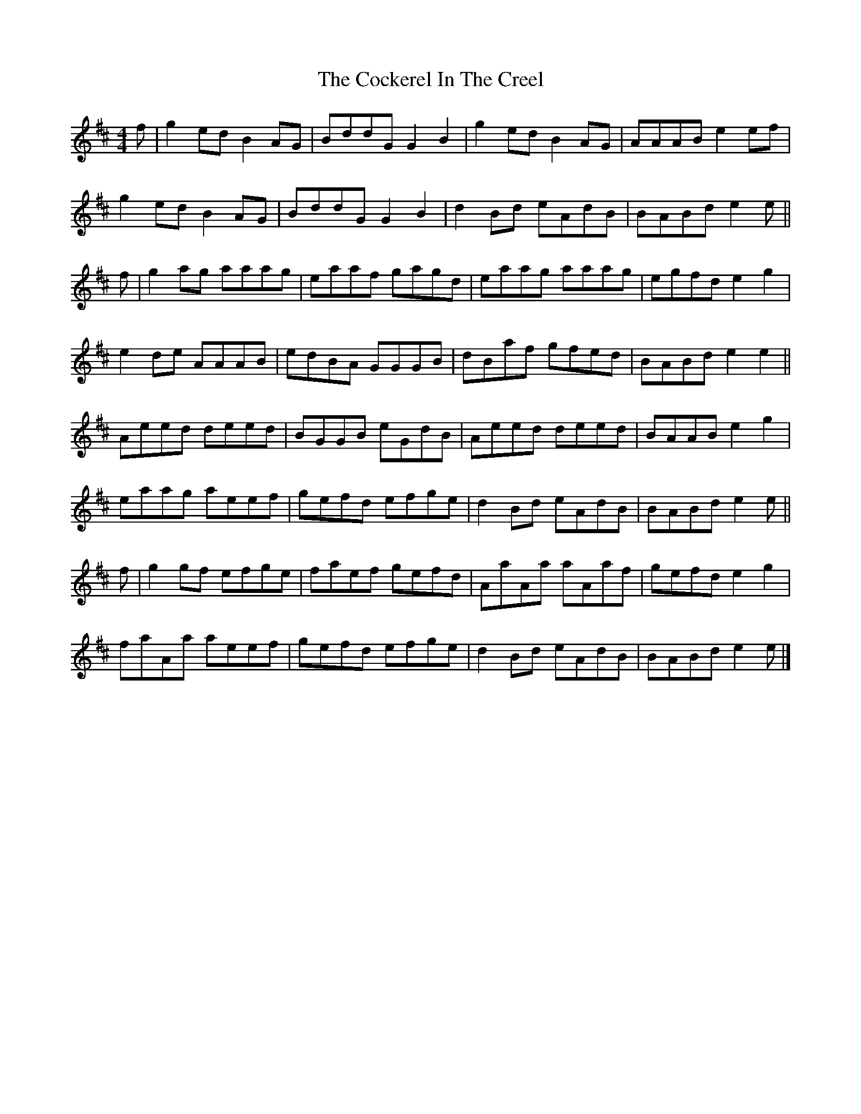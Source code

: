 X: 2
T: Cockerel In The Creel, The
Z: malcombpiper
S: https://thesession.org/tunes/9899#setting20130
R: reel
M: 4/4
L: 1/8
K: Amix
f|g2ed B2AG|BddG G2B2|g2ed B2AG|AAAB e2ef|g2ed B2AG|BddG G2B2|d2Bd eAdB|BABd e2e||f|g2ag aaag|eaaf gagd|eaag aaag|egfd e2g2|e2de AAAB|edBA GGGB|dBaf gfed|BABd e2e2||Aeed deed|BGGB eGdB|Aeed deed|BAAB e2g2|eaag aeef|gefd efge|d2Bd eAdB|BABd e2e||f|g2gf efge|faef gefd|AaAa aAaf|gefd e2g2|faAa aeef|gefd efge|d2Bd eAdB|BABd e2e|]
